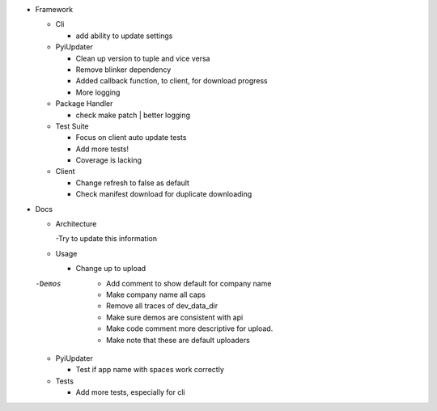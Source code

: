 - Framework

  - Cli

    - add ability to update settings

  - PyiUpdater

    - Clean up version to tuple and vice versa
    - Remove blinker dependency
    - Added callback function, to client,  for download progress
    - More logging

  - Package Handler

    - check make patch | better logging

  - Test Suite

    - Focus on client auto update tests
    - Add more tests!
    - Coverage is lacking

  - Client

    - Change refresh to false as default
    - Check manifest download for duplicate downloading


- Docs

  - Architecture

    -Try to update this information

  - Usage

    - Change up to upload

  -Demos
    - Add comment to show default for company name
    - Make company name all caps
    - Remove all traces of dev_data_dir
    - Make sure demos are consistent with api
    - Make code comment more descriptive for upload.
    - Make note that these are default uploaders

  - PyiUpdater

    - Test if app name with spaces work correctly

  - Tests

    - Add more tests, especially for cli